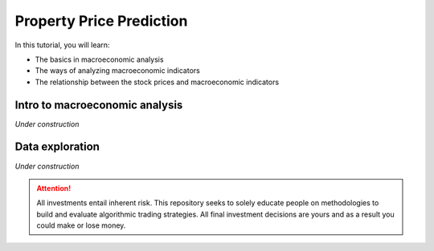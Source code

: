 Property Price Prediction
==========================


In this tutorial, you will learn:

* The basics in macroeconomic analysis
* The ways of analyzing macroeconomic indicators
* The relationship between the stock prices and macroeconomic indicators

Intro to macroeconomic analysis
-------------------------------

*Under construction*

Data exploration 
----------------

*Under construction*


.. attention::
   | All investments entail inherent risk. This repository seeks to solely educate 
     people on methodologies to build and evaluate algorithmic trading strategies. 
     All final investment decisions are yours and as a result you could make or lose money.